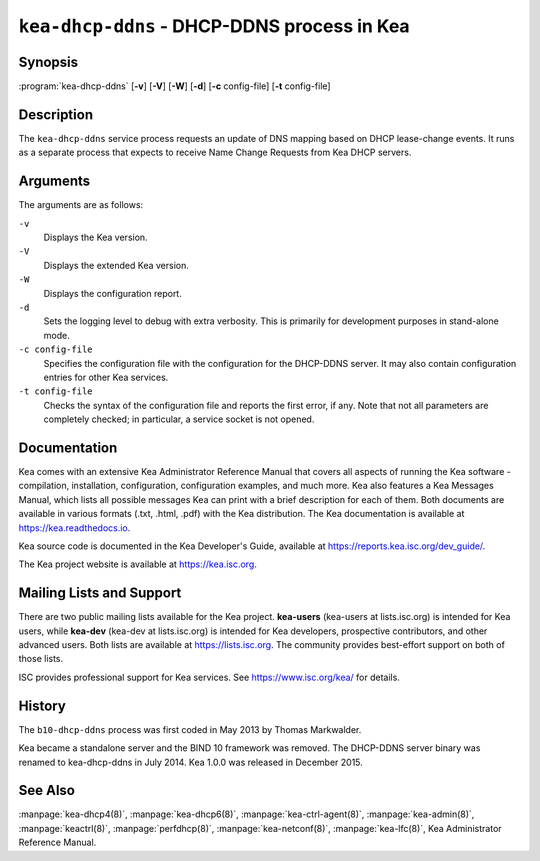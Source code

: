 ..
   Copyright (C) 2019-2024 Internet Systems Consortium, Inc. ("ISC")

   This Source Code Form is subject to the terms of the Mozilla Public
   License, v. 2.0. If a copy of the MPL was not distributed with this
   file, You can obtain one at http://mozilla.org/MPL/2.0/.

   See the COPYRIGHT file distributed with this work for additional
   information regarding copyright ownership.

.. iscman:: kea-dhcp-ddns

``kea-dhcp-ddns`` - DHCP-DDNS process in Kea
--------------------------------------------

Synopsis
~~~~~~~~

:program:`kea-dhcp-ddns` [**-v**] [**-V**] [**-W**] [**-d**] [**-c** config-file] [**-t** config-file]

Description
~~~~~~~~~~~

The ``kea-dhcp-ddns`` service process requests an update of DNS mapping
based on DHCP lease-change events. It runs as a separate process that
expects to receive Name Change Requests from Kea DHCP servers.

Arguments
~~~~~~~~~

The arguments are as follows:

``-v``
   Displays the Kea version.

``-V``
   Displays the extended Kea version.

``-W``
   Displays the configuration report.

``-d``
   Sets the logging level to debug with extra verbosity. This is primarily for
   development purposes in stand-alone mode.

``-c config-file``
   Specifies the configuration file with the configuration for the DHCP-DDNS server. It
   may also contain configuration entries for other Kea services.

``-t config-file``
   Checks the syntax of the configuration file and reports the first error,
   if any. Note that not all parameters are completely checked; in
   particular, a service socket is not opened.

Documentation
~~~~~~~~~~~~~

Kea comes with an extensive Kea Administrator Reference Manual that covers
all aspects of running the Kea software - compilation, installation,
configuration, configuration examples, and much more. Kea also features a
Kea Messages Manual, which lists all possible messages Kea can print
with a brief description for each of them. Both documents are
available in various formats (.txt, .html, .pdf) with the Kea
distribution. The Kea documentation is available at
https://kea.readthedocs.io.

Kea source code is documented in the Kea Developer's Guide,
available at https://reports.kea.isc.org/dev_guide/.

The Kea project website is available at https://kea.isc.org.

Mailing Lists and Support
~~~~~~~~~~~~~~~~~~~~~~~~~

There are two public mailing lists available for the Kea project. **kea-users**
(kea-users at lists.isc.org) is intended for Kea users, while **kea-dev**
(kea-dev at lists.isc.org) is intended for Kea developers, prospective
contributors, and other advanced users. Both lists are available at
https://lists.isc.org. The community provides best-effort support
on both of those lists.

ISC provides professional support for Kea services. See
https://www.isc.org/kea/ for details.

History
~~~~~~~

The ``b10-dhcp-ddns`` process was first coded in May 2013 by Thomas
Markwalder.

Kea became a standalone server and the BIND 10 framework was removed. The
DHCP-DDNS server binary was renamed to kea-dhcp-ddns in July 2014. Kea
1.0.0 was released in December 2015.

See Also
~~~~~~~~

:manpage:`kea-dhcp4(8)`, :manpage:`kea-dhcp6(8)`,
:manpage:`kea-ctrl-agent(8)`, :manpage:`kea-admin(8)`, :manpage:`keactrl(8)`,
:manpage:`perfdhcp(8)`, :manpage:`kea-netconf(8)`, :manpage:`kea-lfc(8)`,
Kea Administrator Reference Manual.
